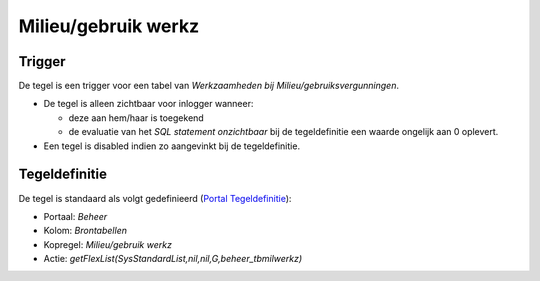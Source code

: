 Milieu/gebruik werkz
====================

Trigger
-------

De tegel is een trigger voor een tabel van *Werkzaamheden bij
Milieu/gebruiksvergunningen*.

-  De tegel is alleen zichtbaar voor inlogger wanneer:

   -  deze aan hem/haar is toegekend
   -  de evaluatie van het *SQL statement onzichtbaar* bij de
      tegeldefinitie een waarde ongelijk aan 0 oplevert.

-  Een tegel is disabled indien zo aangevinkt bij de tegeldefinitie.

Tegeldefinitie
--------------

De tegel is standaard als volgt gedefinieerd (`Portal
Tegeldefinitie </docs/instellen_inrichten/portaldefinitie/portal_tegel.md>`__):

-  Portaal: *Beheer*
-  Kolom: *Brontabellen*
-  Kopregel: *Milieu/gebruik werkz*
-  Actie: *getFlexList(SysStandardList,nil,nil,G,beheer_tbmilwerkz)*
